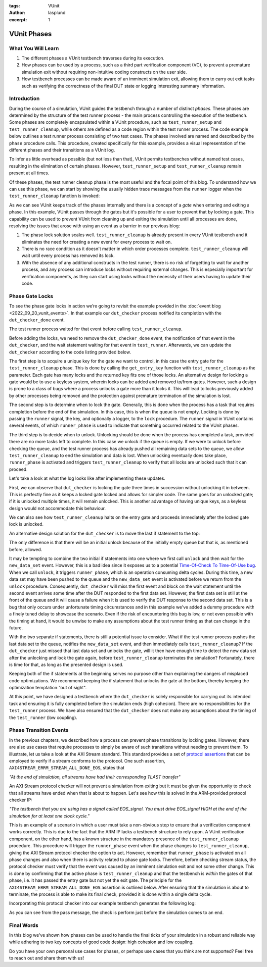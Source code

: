 :tags: VUnit
:author: lasplund
:excerpt: 1

VUnit Phases
============

What You Will Learn
-------------------

1. The different phases a VUnit testbench traverses during its execution.
2. How phases can be used by a process, such as a third part verification component (VC), to prevent a premature
   simulation exit without requiring non-intuitive coding constructs on the user side.
3. How testbench processes can be made aware of an imminent simulation exit, allowing them to carry out exit tasks such
   as verifying the correctness of the final DUT state or logging interesting summary information.

Introduction
------------

During the course of a simulation, VUnit guides the testbench through a number of distinct *phases*. These phases are
determined by the structure of the test runner process - the main process controlling the execution of the testbench.
Some phases are completely encapsulated within a VUnit procedure, such as ``test_runner_setup`` and
``test_runner_cleanup``, while others are defined as a code region within the test runner process. The code example
below outlines a test runner process consisting of two test cases. The phases involved are named and described by the
``phase`` procedure calls. This procedure, created specifically for this example, provides a visual representation of
the different phases and their transitions as a VUnit log.

.. raw:: html
    :file: img/vunit_phases/test_runner.html

.. raw:: html
    :file: img/vunit_phases/phases.html

To infer as little overhead as possible (but not less than that), VUnit permits testbenches without named test cases,
resulting in the elimination of certain phases. However, ``test_runner_setup`` and ``test_runner_cleanup`` remain
present at all times.

.. raw:: html
    :file: img/vunit_phases/test_runner_minimal.html

Of these phases, the test runner cleanup phase is the most useful and the focal point of this blog. To understand how we
can use this phase, we can start by showing the usually hidden trace messages from the ``runner`` logger when the
``test_runner_cleanup`` function is invoked:

.. raw:: html
    :file: img/vunit_phases/phases_minimal.html

As we can see VUnit keeps track of the phases internally and there is a concept of a *gate* when entering and exiting a
phase. In this example, VUnit passes through the gates but it's possible for a user to prevent that by locking a gate.
This capability can be used to prevent VUnit from cleaning up and exiting the simulation until all processes are done,
resolving the issues that arose with using an event as a barrier in our previous blog:

1. The phase lock solution scales well. ``test_runner_cleanup`` is already present in every VUnit testbench and it
   eliminates the need for creating a new event for every process to wait on.
2. There is no race condition as it doesn't matter in which order processes complete. ``test_runner_cleanup`` will
   wait until every process has removed its lock.
3. With the absence of any additional constructs in the test runner, there is no risk of forgetting to wait for another
   process, and any process can introduce locks without requiring external changes. This is especially important for
   verification components, as they can start using locks without the necessity of their users having to update
   their code.

Phase Gate Locks
----------------

To see the phase gate locks in action we’re going to revisit the example provided in the :doc:`event blog
<2022_09_20_vunit_events>`. In that example our ``dut_checker`` process notified its completion with the
``dut_checker_done`` event.

.. raw:: html
    :file: img/vunit_phases/dut_checker_with_event.html

The test runner process waited for that event before calling ``test_runner_cleanup``.

.. raw:: html
    :file: img/vunit_phases/test_runner_with_event.html

Before adding the locks, we need to remove the ``dut_checker_done`` event, the notification of that event in the
``dut_checker``, and the wait statement waiting for that event in ``test_runner``. Afterwards, we can update the
``dut_checker`` according to the code listing provided below.

.. raw:: html
    :file: img/vunit_phases/dut_checker_with_lock.html

The first step is to acquire a unique key for the gate we want to control, in this case the entry gate for the
``test_runner_cleanup`` phase. This is done by calling the ``get_entry_key`` function with ``test_runner_cleanup`` as
the parameter. Each gate has many locks and the returned key fits one of those locks. An alternative design for locking
a gate would be to use a keyless system, wherein locks can be added and removed to/from gates. However, such a design is
prone to a class of bugs where a process unlocks a gate more than it locks it. This will lead to locks previously added
by other processes being removed and the protection against premature termination of the simulation is lost.

The second step is to determine when to lock the gate. Generally, this is done when the process has a task that requires
completion before the end of the simulation. In this case, this is when the queue is not empty. Locking is done by
passing the ``runner`` signal, the key, and optionally a logger, to the ``lock`` procedure. The ``runner`` signal in
VUnit contains several events, of which ``runner_phase`` is used to indicate that something occurred related to the
VUnit phases.

The third step is to decide when to unlock. Unlocking should be done when the process has completed a task, provided
there are no more tasks left to complete. In this case we unlock if the queue is empty. If we were to unlock before
checking the queue, and the test runner process has already pushed all remaining data sets to the queue, we allow
``test_runner_cleanup`` to end the simulation and data is lost. When unlocking eventually does take place,
``runner_phase`` is activated and triggers ``test_runner_cleanup`` to verify that all locks are unlocked such that it
can proceed.

Let's take a look at what the log looks like after implementing these updates.

.. raw:: html
    :file: img/vunit_phases/dut_checker_with_lock_log.html


First, we can observe that ``dut_checker`` is locking the gate three times in succession without unlocking it in
between. This is perfectly fine as it keeps a locked gate locked and allows for simpler code. The same goes for an
unlocked gate; if it is unlocked multiple times, it will remain unlocked. This is another advantage of having unique
keys, as a keyless design would not accommodate this behaviour.

We can also see how ``test_runner_cleanup`` halts on the entry gate and proceeds immediately after the locked gate lock
is unlocked.

An alternative design solution for the ``dut_checker`` is to move the last if statement to the top:

.. raw:: html
    :file: img/vunit_phases/dut_checker_with_initial_unlock.html

The only difference is that there will be an initial unlock because of the initially empty queue but that is, as
mentioned before, allowed.

.. raw:: html
    :file: img/vunit_phases/dut_checker_with_initial_unlock_log.html

It may be tempting to combine the two initial if statements into one where we first call ``unlock`` and then wait for
the ``new_data_set`` event. However, this is a bad idea since it exposes us to a potential `Time-Of-Check To Time-Of-Use
bug <https://en.wikipedia.org/wiki/Time-of-check_to_time-of-use>`_. When we call ``unlock``, it triggers
``runner_phase``, which is an operation consuming delta cycles. During this time, a new data set may have been pushed to
the queue and the ``new_data_set`` event is activated before we return from the ``unlock`` procedure. Consequently,
``dut_checker`` will miss the first event and block on the wait statement until the second event arrives some time after
the DUT responded to the first data set. However, the first data set is still at the front of the queue and it will
cause a failure when it is used to verify the DUT response to the second data set. This is a bug that only occurs under
unfortunate timing circumstances and in this example we've added a dummy procedure with a finely tuned delay to showcase
the scenario. Even if the risk of encountering this bug is low, or not even possible with the timing at hand, it would
be unwise to make any assumptions about the test runner timing as that can change in the future.

.. raw:: html
    :file: img/vunit_phases/dut_checker_with_combined_if.html

.. raw:: html
    :file: img/vunit_phases/dut_checker_with_combined_if_log.html

With the two separate if statements, there is still a potential issue to consider. What if the test runner process
pushes the last data set to the queue, notifies the ``new_data_set`` event, and then immediately calls
``test_runner_cleanup``? If the ``dut_checker`` just missed that last data set and unlocks the gate, will it then have
enough time to detect the new data set after the unlocking and lock the gate again, before ``test_runner_cleanup``
terminates the simulation? Fortunately, there is time for that, as long as the presented design is used.

Keeping both of the if statements at the beginning serves no purpose other than explaining the dangers of misplaced code
optimizations. We recommend keeping the if statement that unlocks the gate at the bottom, thereby keeping the
optimization temptation "out of sight".

At this point, we have designed a testbench where the ``dut_checker`` is solely responsible for carrying out its
intended task and ensuring it is fully completed before the simulation ends (high cohesion). There are no
responsibilities for the ``test_runner`` process. We have also ensured that the ``dut_checker`` does not make any
assumptions about the timing of the ``test_runner`` (low coupling).


Phase Transition Events
-----------------------

In the previous chapters, we described how a process can prevent phase transitions by locking gates. However, there are
also use cases that require processes to simply be aware of such transitions without needing to prevent them. To
illustrate, let us take a look at the AXI Stream standard. This standard provides a set of `protocol assertions
<https://developer.arm.com/documentation/dui0534/b>`_ that can be employed to verify if a stream conforms to the
protocol. One such assertion, ``AXI4STREAM_ERRM_STREAM_ALL_DONE_EOS``, states that

*"At the end of simulation, all streams have had their corresponding TLAST transfer"*

An AXI Stream protocol checker will not prevent a simulation from exiting but it must be given the opportunity to check
that all streams have ended when that is about to happen. Let's see how this is solved in the ARM-provided protocol
checker IP:

*"The testbench that you are using has a signal called EOS_signal. You must drive EOS_signal HIGH at the end of the
simulation for at least one clock cycle."*

This is an example of a scenario in which a user must take a non-obvious step to ensure that a verification component
works correctly. This is due to the fact that the ARM IP lacks a testbench structure to rely upon. A VUnit verification
component, on the other hand, has a known structure in the mandatory presence of the ``test_runner_cleanup`` procedure.
This procedure will trigger the ``runner_phase`` event when the phase changes to ``test_runner_cleanup``, giving the AXI
Stream protocol checker the option to act. However, remember that ``runner_phase`` is activated on all phase changes and
also when there is activity related to phase gate locks. Therefore, before checking stream status, the protocol checker
must verify that the event was caused by an imminent simulation exit and not some other change. This is done by
confirming that the active phase is ``test_runner_cleanup`` and that the testbench is *within* the gates of that phase,
i.e. it has passed the entry gate but not yet the exit gate. The principle for the
``AXI4STREAM_ERRM_STREAM_ALL_DONE_EOS`` assertion is outlined below. After ensuring that the simulation is about to
terminate, the process is able to make its final check, provided it is done within a single delta cycle.

.. raw:: html
    :file: img/vunit_phases/end_of_simulation_process.html

Incorporating this protocol checker into our example testbench generates the following log:

.. raw:: html
    :file: img/vunit_phases/end_of_simulation_process_log.html

As you can see from the pass message, the check is perform just before the simulation comes to an end.

Final Words
-----------

In this blog we've shown how phases can be used to handle the final ticks of your simulation in a robust and reliable
way while adhering to two key concepts of good code design: high cohesion and low coupling.

Do you have your own personal use cases for phases, or perhaps use cases that you think are not supported? Feel free to
reach out and share them with us!
